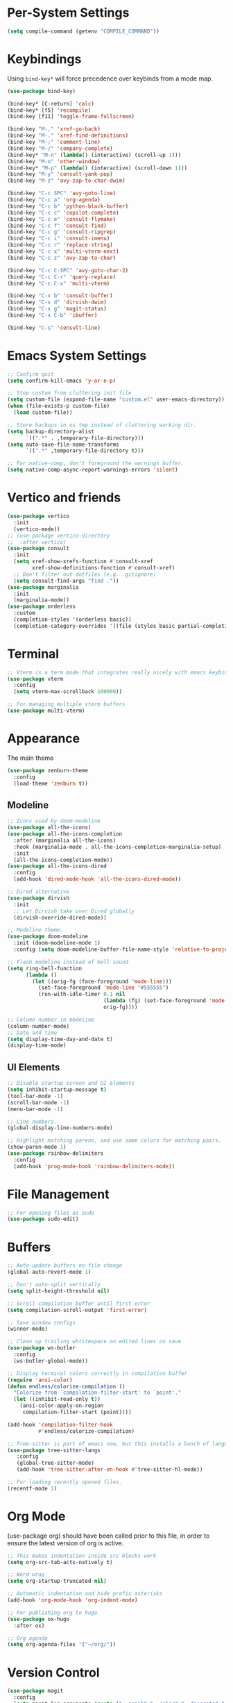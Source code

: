 * Per-System Settings
#+begin_src emacs-lisp
  (setq compile-command (getenv "COMPILE_COMMAND"))
#+end_src
* Keybindings
Using ~bind-key*~ will force precedence over keybinds from a mode map.
#+begin_src emacs-lisp
  (use-package bind-key)

  (bind-key* [C-return] 'calc)
  (bind-key* [f5] 'recompile)
  (bind-key [f11] 'toggle-frame-fullscreen)

  (bind-key "M-," 'xref-go-back)
  (bind-key "M-." 'xref-find-definitions)
  (bind-key "M-;" 'comment-line)
  (bind-key "M-/" 'company-complete)
  (bind-key* "M-n" (lambda() (interactive) (scroll-up 1)))
  (bind-key "M-o" 'other-window)
  (bind-key* "M-p" (lambda() (interactive) (scroll-down 1)))
  (bind-key "M-y" 'consult-yank-pop)
  (bind-key "M-z" 'avy-zap-to-char-dwim)

  (bind-key "C-c SPC" 'avy-goto-line)
  (bind-key "C-c a" 'org-agenda)
  (bind-key "C-c b" 'python-black-buffer)
  (bind-key "C-c c" 'copilot-complete)
  (bind-key "C-c e" 'consult-flymake)
  (bind-key "C-c f" 'consult-find)
  (bind-key "C-c g" 'consult-ripgrep)
  (bind-key "C-c i" 'consult-imenu)
  (bind-key "C-c r" 'replace-string)
  (bind-key "C-c x" 'multi-vterm-next)
  (bind-key "C-c z" 'avy-zap-to-char)

  (bind-key "C-c C-SPC" 'avy-goto-char-2)
  (bind-key "C-c C-r" 'query-replace)
  (bind-key "C-c C-x" 'multi-vterm)

  (bind-key "C-x b" 'consult-buffer)
  (bind-key "C-x d" 'dirvish-dwim)
  (bind-key "C-x g" 'magit-status)
  (bind-key "C-x C-b" 'ibuffer)

  (bind-key "C-s" 'consult-line)
#+end_src

* Emacs System Settings
#+begin_src emacs-lisp
  ;; Confirm quit
  (setq confirm-kill-emacs 'y-or-n-p)

  ;; Stop custom from cluttering init file
  (setq custom-file (expand-file-name "custom.el" user-emacs-directory))
  (when (file-exists-p custom-file)
    (load custom-file))

  ;; Store backups in os tmp instead of cluttering working dir.
  (setq backup-directory-alist
        `((".*" . ,temporary-file-directory)))
  (setq auto-save-file-name-transforms
        `((".*" ,temporary-file-directory t)))

  ;; For native-comp, don't foreground the warnings buffer.
  (setq native-comp-async-report-warnings-errors 'silent)
#+end_src
* Vertico and friends
#+begin_src emacs-lisp
  (use-package vertico
    :init
    (vertico-mode))
  ;; (use-package vertico-directory
  ;;  :after vertico)
  (use-package consult
    :init
    (setq xref-show-xrefs-function #'consult-xref
          xref-show-definitions-function #'consult-xref)
    ;; Don't filter out dotfiles (e.g. .gitignore)
    (setq consult-find-args "find ."))
  (use-package marginalia
    :init
    (marginalia-mode))
  (use-package orderless
    :custom
    (completion-styles '(orderless basic))
    (completion-category-overrides '((file (styles basic partial-completion)))))
#+end_src
* Terminal
#+begin_src emacs-lisp
  ;; Vterm is a term mode that integrates really nicely with emacs keybindings
  (use-package vterm
    :config
    (setq vterm-max-scrollback 100000))

  ;; For managing multiple vterm buffers
  (use-package multi-vterm)
#+end_src
* Appearance
The main theme
#+begin_src emacs-lisp
  (use-package zenburn-theme
    :config
    (load-theme 'zenburn t))
#+end_src
** Modeline
#+begin_src emacs-lisp
  ;; Icons used by doom-modeline
  (use-package all-the-icons)
  (use-package all-the-icons-completion
    :after (marginalia all-the-icons)
    :hook (marginalia-mode . all-the-icons-completion-marginalia-setup)
    :init
    (all-the-icons-completion-mode))
  (use-package all-the-icons-dired
    :config
    (add-hook 'dired-mode-hook 'all-the-icons-dired-mode))

  ;; Dired alternative
  (use-package dirvish
    :init
    ;; Let Dirvish take over Dired globally
    (dirvish-override-dired-mode))

  ;; Modeline theme.
  (use-package doom-modeline
    :init (doom-modeline-mode 1)
    :config (setq doom-modeline-buffer-file-name-style 'relative-to-project))

  ;; Flash modeline instead of bell sound
  (setq ring-bell-function
        (lambda ()
          (let ((orig-fg (face-foreground 'mode-line)))
            (set-face-foreground 'mode-line "#555555")
            (run-with-idle-timer 0.1 nil
                                 (lambda (fg) (set-face-foreground 'mode-line fg))
                                 orig-fg))))

  ;; Column number in modeline
  (column-number-mode)
  ;; Date and time
  (setq display-time-day-and-date t)
  (display-time-mode)
#+end_src
** UI Elements
#+begin_src emacs-lisp
  ;; Disable startup screen and UI elements
  (setq inhibit-startup-message t)
  (tool-bar-mode -1)
  (scroll-bar-mode -1)
  (menu-bar-mode -1)

  ;; Line numbers.
  (global-display-line-numbers-mode)

  ;; Highlight matching parens, and use same colors for matching pairs.
  (show-paren-mode 1)
  (use-package rainbow-delimiters
    :config
    (add-hook 'prog-mode-hook 'rainbow-delimiters-mode))
#+end_src
* File Management
#+begin_src emacs-lisp
  ;; For opening files as sudo
  (use-package sudo-edit)
#+end_src
* Buffers
#+begin_src emacs-lisp
  ;; Auto-update buffers on file change
  (global-auto-revert-mode 1)

  ;; Don't auto-split vertically
  (setq split-height-threshold nil)

  ;; Scroll compilation buffer until first error
  (setq compilation-scroll-output 'first-error)

  ;; Save window configs
  (winner-mode)

  ;; Clean up trailing whtitespace on edited lines on save
  (use-package ws-butler
    :config
    (ws-butler-global-mode))

  ;; Display terminal colors correctly in compilation buffer
  (require 'ansi-color)
  (defun endless/colorize-compilation ()
    "Colorize from `compilation-filter-start' to `point'."
    (let ((inhibit-read-only t))
      (ansi-color-apply-on-region
       compilation-filter-start (point))))

  (add-hook 'compilation-filter-hook
            #'endless/colorize-compilation)

  ;; Tree-sitter is part of emacs now, but this installs a bunch of languages.
  (use-package tree-sitter-langs
     :config
     (global-tree-sitter-mode)
     (add-hook 'tree-sitter-after-on-hook #'tree-sitter-hl-mode))

  ;; For loading recently opened files.
  (recentf-mode 1)
#+end_src
* Org Mode
(use-package org) should have been called prior to this file, in order to ensure the latest version of org is active.

#+begin_src emacs-lisp
  ;; This makes indentation inside src blocks work
  (setq org-src-tab-acts-natively t)

  ;; Word wrap
  (setq org-startup-truncated nil)

  ;; Automatic indentation and hide prefix asterisks
  (add-hook 'org-mode-hook 'org-indent-mode)

  ;; For publishing org to hugo
  (use-package ox-hugo
    :after ox)

  ;; Org agenda
  (setq org-agenda-files '("~/org/"))
#+end_src
* Version Control
#+begin_src emacs-lisp
  (use-package magit
    :config
    (setq magit-log-arguments (quote ("--graph" "--color" "--decorate" "-n100")))
    (setq magit-diff-arguments (quote ("--ignore-space-change" "--ignore-all-space" "--no-ext-diff" "--stat"))))

  ;; Show git status per-line in the fringe
  (use-package git-gutter
    :config
    (global-git-gutter-mode))
#+end_src
* General Editing
Turned off undo-tree history since the files get humongous. Should just figure out how to limit size
#+begin_src emacs-lisp
  (setq-default indent-tabs-mode nil)
  (global-subword-mode 1)
  (use-package avy)
  (use-package avy-zap)
  (use-package undo-tree
    :config
    (global-undo-tree-mode)
    (setq undo-tree-auto-save-history nil)
    (setq undo-tree-history-directory-alist
          (quote (("" . "~/.emacs.d/undo_hist")))))
#+end_src
* LSP
Using eglot for lsp
#+begin_src emacs-lisp
  (add-hook 'prog-mode-hook 'eglot-ensure)
#+end_src
* Completion
#+begin_src emacs-lisp
  (use-package company
    :config
    (global-company-mode)
    (define-key company-active-map (kbd "M-n") nil)
    (define-key company-active-map (kbd "M-p") nil)
    (define-key company-active-map (kbd "C-n") #'company-select-next)
    (define-key company-active-map (kbd "C-p") #'company-select-previous))

  ;; Yasnippet for templated insertion
  (use-package yasnippet
    :config
    (yas-global-mode 1))
  (use-package yasnippet-snippets)
#+end_src
* Language-specific Development
** C++ Development
#+begin_src emacs-lisp
  (add-to-list 'auto-mode-alist '("\\.h\\'" . c++-mode))
  (add-to-list 'auto-mode-alist '("\\.cl\\'" . c++-mode))
  (add-to-list 'auto-mode-alist '("\\.inl\\'" . c++-mode))

  ;; Clang-format on save
  (add-hook 'before-save-hook
            (lambda ()
              (when (member major-mode '(c-mode c++-mode glsl-mode))
                (progn
                  (when (locate-dominating-file "." ".clang-format")
                    (clang-format-buffer))
                  ;; Return nil, to continue saving.
                  nil))))

  ;; No indents for macros, opening parens, or namespaces
  (c-set-offset (quote cpp-macro) 0 nil)
  (c-set-offset 'substatement-open 0)
  (c-set-offset 'innamespace 0)

  ;; More indentation settings
  (add-hook 'c++-mode-hook
            (setq c-default-style "linux"
                  c-basic-offset 2
                  tab-width 2
                  indent-tabs-mode nil))

  (use-package clang-format)
#+end_src
** Python Development
#+begin_src emacs-lisp
  ;; Black formatter
  (use-package python-black
    :config
    :hook (python-mode . python-black-on-save-mode))
#+end_src
** Typescript Development
#+begin_src emacs-lisp
  (use-package typescript-mode)
#+end_src
** Rust Development
#+begin_src emacs-lisp
  (use-package rust-mode
    :config
    (setq rust-format-on-save t))
#+end_src
* Copilot
#+begin_src emacs-lisp
  ;; Need these dependencies
  (use-package dash)
  (use-package s)
  (use-package editorconfig)
  (add-to-list 'load-path "~/.emacs.d/copilot.el")
  (require 'copilot)

  (define-key copilot-completion-map (kbd "C-c n") 'copilot-next-completion)
  (define-key copilot-completion-map (kbd "C-c p") 'copilot-previous-completion)
  (define-key copilot-completion-map (kbd "C-c RET") 'copilot-accept-completion)
  (define-key copilot-completion-map (kbd "C-g") 'copilot-clear-overlay)

  (add-hook 'prog-mode-hook 'copilot-mode)
#+end_src
